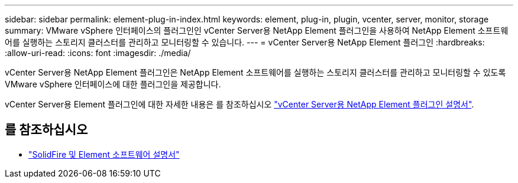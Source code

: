 ---
sidebar: sidebar 
permalink: element-plug-in-index.html 
keywords: element, plug-in, plugin, vcenter, server, monitor, storage 
summary: VMware vSphere 인터페이스의 플러그인인 vCenter Server용 NetApp Element 플러그인을 사용하여 NetApp Element 소프트웨어를 실행하는 스토리지 클러스터를 관리하고 모니터링할 수 있습니다. 
---
= vCenter Server용 NetApp Element 플러그인
:hardbreaks:
:allow-uri-read: 
:icons: font
:imagesdir: ./media/


[role="lead"]
vCenter Server용 NetApp Element 플러그인은 NetApp Element 소프트웨어를 실행하는 스토리지 클러스터를 관리하고 모니터링할 수 있도록 VMware vSphere 인터페이스에 대한 플러그인을 제공합니다.

vCenter Server용 Element 플러그인에 대한 자세한 내용은 를 참조하십시오 https://docs.netapp.com/us-en/vcp/index.html["vCenter Server용 NetApp Element 플러그인 설명서"^].



== 를 참조하십시오

* https://docs.netapp.com/us-en/element-software/index.html["SolidFire 및 Element 소프트웨어 설명서"]

